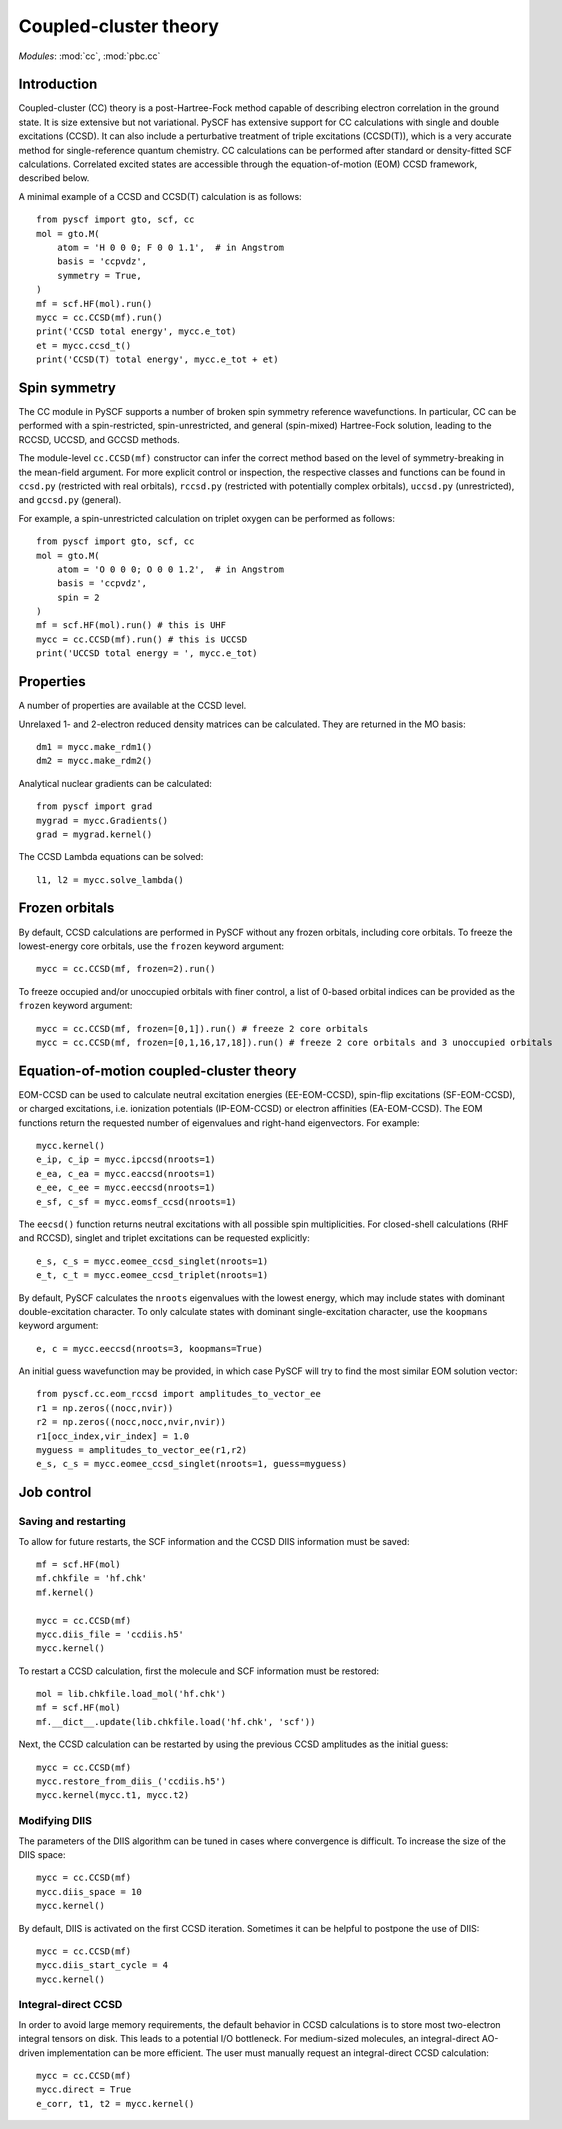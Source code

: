 .. _theory_cc:

**********************
Coupled-cluster theory 
**********************

*Modules*: :mod:`cc`, :mod:`pbc.cc`

Introduction
============
Coupled-cluster (CC) theory is a post-Hartree-Fock method capable of describing
electron correlation in the ground state.  It is size extensive but not
variational. 
PySCF has extensive support for CC calculations with single and double excitations (CCSD).
It can also include a perturbative treatment of triple excitations (CCSD(T)),
which is a very accurate method for single-reference quantum chemistry.
CC calculations can be performed after standard or density-fitted SCF
calculations.
Correlated excited states are
accessible through the equation-of-motion (EOM) CCSD framework, described below.

A minimal example of a CCSD and CCSD(T) calculation is as follows::

    from pyscf import gto, scf, cc
    mol = gto.M(
        atom = 'H 0 0 0; F 0 0 1.1',  # in Angstrom
        basis = 'ccpvdz',
        symmetry = True,
    )
    mf = scf.HF(mol).run()
    mycc = cc.CCSD(mf).run()
    print('CCSD total energy', mycc.e_tot)
    et = mycc.ccsd_t()
    print('CCSD(T) total energy', mycc.e_tot + et)

Spin symmetry
===============
The CC module in PySCF supports a number of broken spin symmetry reference
wavefunctions.  In particular, CC can be performed with a spin-restricted,
spin-unrestricted, and general (spin-mixed) Hartree-Fock solution, leading
to the RCCSD, UCCSD, and GCCSD methods.

The module-level ``cc.CCSD(mf)`` constructor can infer the correct method based
on the level of symmetry-breaking in the mean-field argument.  For more explicit
control or inspection, the respective classes and functions can be found in
``ccsd.py`` (restricted with real orbitals), ``rccsd.py`` (restricted with
potentially complex orbitals), ``uccsd.py`` (unrestricted), and ``gccsd.py``
(general).

For example, a spin-unrestricted calculation on triplet oxygen can be performed
as follows::

    from pyscf import gto, scf, cc
    mol = gto.M(
        atom = 'O 0 0 0; O 0 0 1.2',  # in Angstrom
        basis = 'ccpvdz',
        spin = 2
    )
    mf = scf.HF(mol).run() # this is UHF
    mycc = cc.CCSD(mf).run() # this is UCCSD
    print('UCCSD total energy = ', mycc.e_tot)


Properties
==========

A number of properties are available at the CCSD level.

Unrelaxed 1- and 2-electron reduced density matrices can be calculated. 
They are returned in the MO basis::

    dm1 = mycc.make_rdm1()
    dm2 = mycc.make_rdm2()

Analytical nuclear gradients can be calculated::

    from pyscf import grad
    mygrad = mycc.Gradients()
    grad = mygrad.kernel()

The CCSD Lambda equations can be solved::

    l1, l2 = mycc.solve_lambda()


Frozen orbitals
===============

By default, CCSD calculations are performed in PySCF without any frozen
orbitals, including core orbitals. To freeze the lowest-energy core orbitals,
use the ``frozen`` keyword argument::

    mycc = cc.CCSD(mf, frozen=2).run()

To freeze occupied and/or unoccupied orbitals with finer control, a list of
0-based orbital indices can be provided as the ``frozen`` keyword argument::
    
    mycc = cc.CCSD(mf, frozen=[0,1]).run() # freeze 2 core orbitals
    mycc = cc.CCSD(mf, frozen=[0,1,16,17,18]).run() # freeze 2 core orbitals and 3 unoccupied orbitals


Equation-of-motion coupled-cluster theory 
=========================================

EOM-CCSD can be used to calculate neutral excitation energies (EE-EOM-CCSD),
spin-flip excitations (SF-EOM-CCSD),
or charged excitations, i.e. ionization potentials (IP-EOM-CCSD) or electron affinities
(EA-EOM-CCSD).  The EOM functions return the requested number of 
eigenvalues and right-hand eigenvectors. For example::
    
    mycc.kernel()
    e_ip, c_ip = mycc.ipccsd(nroots=1)
    e_ea, c_ea = mycc.eaccsd(nroots=1)
    e_ee, c_ee = mycc.eeccsd(nroots=1)
    e_sf, c_sf = mycc.eomsf_ccsd(nroots=1)

The ``eecsd()`` function returns neutral excitations with all possible spin
multiplicities.  For closed-shell calculations (RHF and RCCSD), singlet and triplet 
excitations can be requested explicitly::

    e_s, c_s = mycc.eomee_ccsd_singlet(nroots=1)
    e_t, c_t = mycc.eomee_ccsd_triplet(nroots=1)

By default, PySCF calculates the ``nroots`` eigenvalues with the lowest energy,
which may include states with dominant double-excitation character.  To only
calculate states with dominant single-excitation character, use the ``koopmans``
keyword argument::

    e, c = mycc.eeccsd(nroots=3, koopmans=True)

An initial guess wavefunction may be provided, in which case PySCF will try to
find the most similar EOM solution vector::

    from pyscf.cc.eom_rccsd import amplitudes_to_vector_ee
    r1 = np.zeros((nocc,nvir))
    r2 = np.zeros((nocc,nocc,nvir,nvir))
    r1[occ_index,vir_index] = 1.0
    myguess = amplitudes_to_vector_ee(r1,r2)
    e_s, c_s = mycc.eomee_ccsd_singlet(nroots=1, guess=myguess)



Job control
===========

Saving and restarting
---------------------

To allow for future restarts, the SCF information
and the CCSD DIIS information must be saved::

    mf = scf.HF(mol)
    mf.chkfile = 'hf.chk'
    mf.kernel()

    mycc = cc.CCSD(mf)
    mycc.diis_file = 'ccdiis.h5'
    mycc.kernel()

To restart a CCSD calculation, first the molecule and SCF information must
be restored::

    mol = lib.chkfile.load_mol('hf.chk')
    mf = scf.HF(mol)
    mf.__dict__.update(lib.chkfile.load('hf.chk', 'scf'))

Next, the CCSD calculation can be restarted by using the previous 
CCSD amplitudes as the initial guess::

    mycc = cc.CCSD(mf)
    mycc.restore_from_diis_('ccdiis.h5')
    mycc.kernel(mycc.t1, mycc.t2)

Modifying DIIS
--------------

The parameters of the DIIS algorithm can be tuned in cases where
convergence is difficult.  To increase the size of the DIIS space::

    mycc = cc.CCSD(mf)
    mycc.diis_space = 10
    mycc.kernel()

By default, DIIS is activated on the first CCSD iteration.  Sometimes
it can be helpful to postpone the use of DIIS::

    mycc = cc.CCSD(mf)
    mycc.diis_start_cycle = 4
    mycc.kernel()

Integral-direct CCSD 
--------------------

In order to avoid large memory requirements, the default behavior in CCSD calculations 
is to store most two-electron integral tensors on disk.  This leads to a
potential I/O bottleneck.  For medium-sized molecules, an integral-direct
AO-driven implementation can be more efficient.  The user must manually
request an integral-direct CCSD calculation::

    mycc = cc.CCSD(mf)
    mycc.direct = True
    e_corr, t1, t2 = mycc.kernel()


